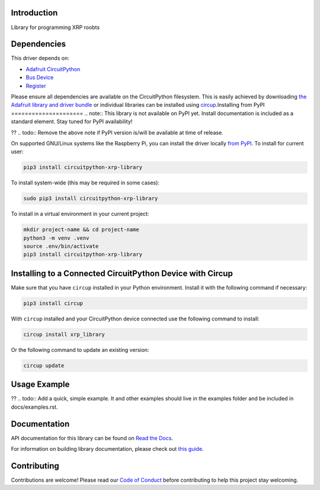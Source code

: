 Introduction
============


.. image:: https://readthedocs.org/projects/circuitpython-xrp-library/badge/?version=latest
    :target: https://circuitpython-xrp-library.readthedocs.io/
    :alt: Documentation Status



.. image:: https://img.shields.io/discord/327254708534116352.svg
    :target: https://adafru.it/discord
    :alt: Discord


.. image:: https://github.com/Open-STEM/CircuitPython_XRP_Library/workflows/Build%20CI/badge.svg
    :target: https://github.com/Open-STEM/CircuitPython_XRP_Library/actions
    :alt: Build Status


.. image:: https://img.shields.io/badge/code%20style-black-000000.svg
    :target: https://github.com/psf/black
    :alt: Code Style: Black

Library for programming XRP roobts


Dependencies
=============
This driver depends on:

* `Adafruit CircuitPython <https://github.com/adafruit/circuitpython>`_
* `Bus Device <https://github.com/adafruit/Adafruit_CircuitPython_BusDevice>`_
* `Register <https://github.com/adafruit/Adafruit_CircuitPython_Register>`_

Please ensure all dependencies are available on the CircuitPython filesystem.
This is easily achieved by downloading
`the Adafruit library and driver bundle <https://circuitpython.org/libraries>`_
or individual libraries can be installed using
`circup <https://github.com/adafruit/circup>`_.Installing from PyPI
=====================
.. note:: This library is not available on PyPI yet. Install documentation is included as a standard element. Stay tuned for PyPI availability!

?? .. todo:: Remove the above note if PyPI version is/will be available at time of release.

On supported GNU/Linux systems like the Raspberry Pi, you can install the driver locally `from
PyPI <https://pypi.org/project/circuitpython-xrp-library/>`_.
To install for current user:

.. code-block:: shell

    pip3 install circuitpython-xrp-library

To install system-wide (this may be required in some cases):

.. code-block:: shell

    sudo pip3 install circuitpython-xrp-library

To install in a virtual environment in your current project:

.. code-block:: shell

    mkdir project-name && cd project-name
    python3 -m venv .venv
    source .env/bin/activate
    pip3 install circuitpython-xrp-library

Installing to a Connected CircuitPython Device with Circup
==========================================================

Make sure that you have ``circup`` installed in your Python environment.
Install it with the following command if necessary:

.. code-block:: shell

    pip3 install circup

With ``circup`` installed and your CircuitPython device connected use the
following command to install:

.. code-block:: shell

    circup install xrp_library

Or the following command to update an existing version:

.. code-block:: shell

    circup update

Usage Example
=============

?? .. todo:: Add a quick, simple example. It and other examples should live in the examples folder and be included in docs/examples.rst.

Documentation
=============
API documentation for this library can be found on `Read the Docs <https://circuitpython-xrp-library.readthedocs.io/>`_.

For information on building library documentation, please check out
`this guide <https://learn.adafruit.com/creating-and-sharing-a-circuitpython-library/sharing-our-docs-on-readthedocs#sphinx-5-1>`_.

Contributing
============

Contributions are welcome! Please read our `Code of Conduct
<https://github.com/Open-STEM/CircuitPython_XRP_Library/blob/HEAD/CODE_OF_CONDUCT.md>`_
before contributing to help this project stay welcoming.
